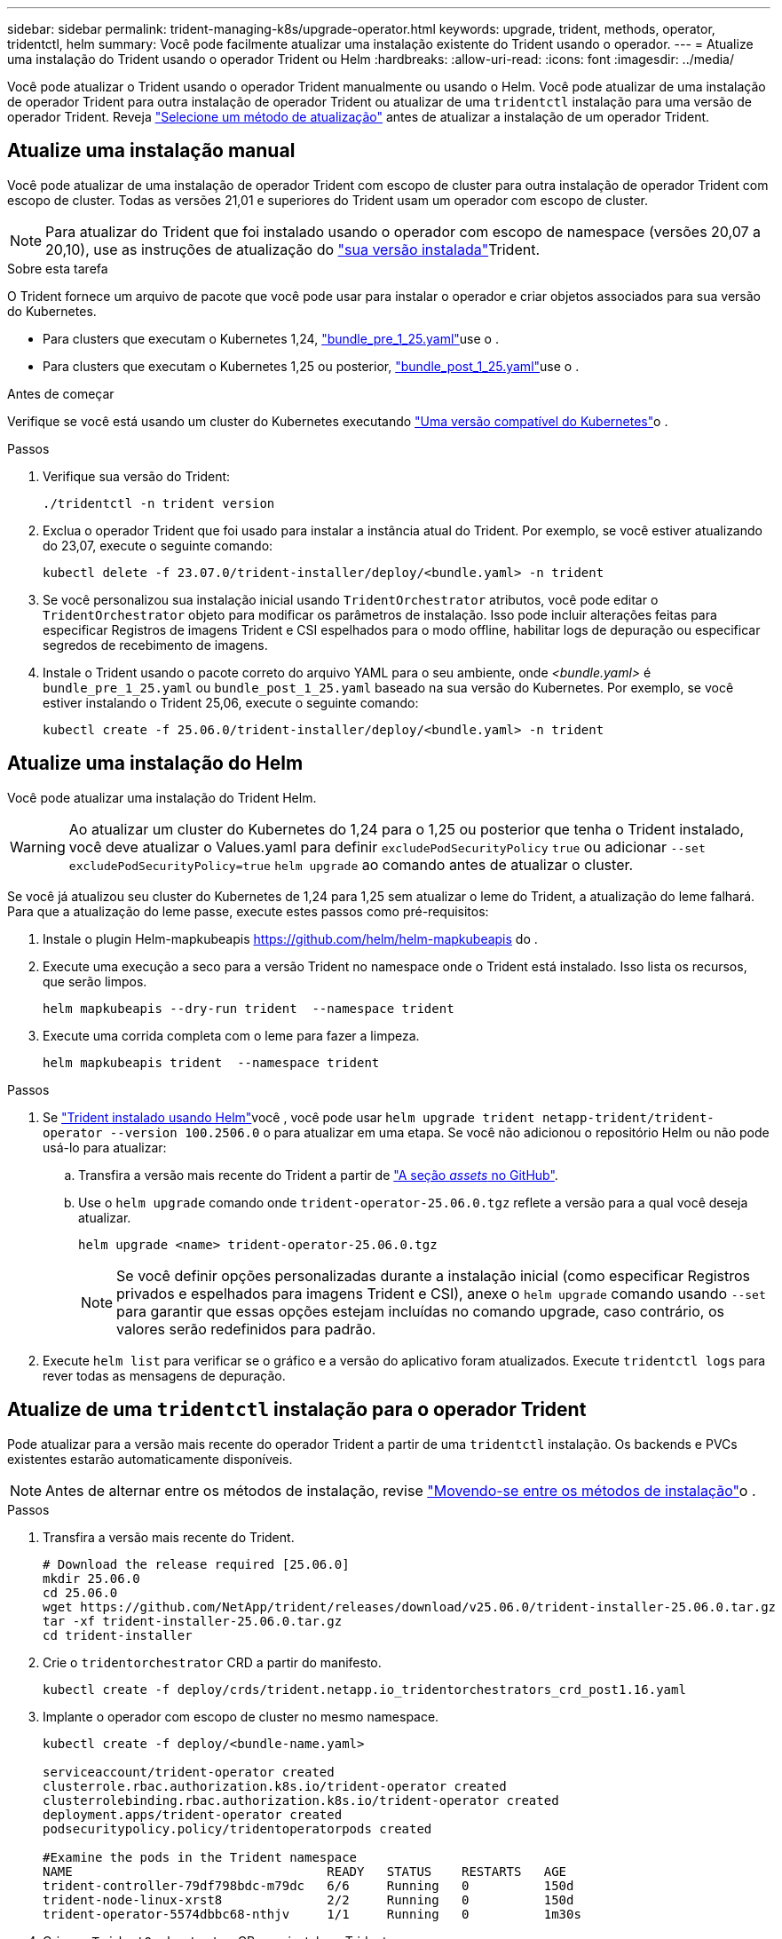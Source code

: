 ---
sidebar: sidebar 
permalink: trident-managing-k8s/upgrade-operator.html 
keywords: upgrade, trident, methods, operator, tridentctl, helm 
summary: Você pode facilmente atualizar uma instalação existente do Trident usando o operador. 
---
= Atualize uma instalação do Trident usando o operador Trident ou Helm
:hardbreaks:
:allow-uri-read: 
:icons: font
:imagesdir: ../media/


[role="lead"]
Você pode atualizar o Trident usando o operador Trident manualmente ou usando o Helm. Você pode atualizar de uma instalação de operador Trident para outra instalação de operador Trident ou atualizar de uma `tridentctl` instalação para uma versão de operador Trident. Reveja link:upgrade-trident.html#select-an-upgrade-method["Selecione um método de atualização"] antes de atualizar a instalação de um operador Trident.



== Atualize uma instalação manual

Você pode atualizar de uma instalação de operador Trident com escopo de cluster para outra instalação de operador Trident com escopo de cluster. Todas as versões 21,01 e superiores do Trident usam um operador com escopo de cluster.


NOTE: Para atualizar do Trident que foi instalado usando o operador com escopo de namespace (versões 20,07 a 20,10), use as instruções de atualização do link:../earlier-versions.html["sua versão instalada"]Trident.

.Sobre esta tarefa
O Trident fornece um arquivo de pacote que você pode usar para instalar o operador e criar objetos associados para sua versão do Kubernetes.

* Para clusters que executam o Kubernetes 1,24, link:https://github.com/NetApp/trident/tree/stable/v25.02/deploy/bundle_pre_1_25.yaml["bundle_pre_1_25.yaml"^]use o .
* Para clusters que executam o Kubernetes 1,25 ou posterior, link:https://github.com/NetApp/trident/tree/stable/v25.02/deploy/bundle_post_1_25.yaml["bundle_post_1_25.yaml"^]use o .


.Antes de começar
Verifique se você está usando um cluster do Kubernetes executando link:../trident-get-started/requirements.html["Uma versão compatível do Kubernetes"]o .

.Passos
. Verifique sua versão do Trident:
+
[listing]
----
./tridentctl -n trident version
----
. Exclua o operador Trident que foi usado para instalar a instância atual do Trident. Por exemplo, se você estiver atualizando do 23,07, execute o seguinte comando:
+
[listing]
----
kubectl delete -f 23.07.0/trident-installer/deploy/<bundle.yaml> -n trident
----
. Se você personalizou sua instalação inicial usando `TridentOrchestrator` atributos, você pode editar o `TridentOrchestrator` objeto para modificar os parâmetros de instalação. Isso pode incluir alterações feitas para especificar Registros de imagens Trident e CSI espelhados para o modo offline, habilitar logs de depuração ou especificar segredos de recebimento de imagens.
. Instale o Trident usando o pacote correto do arquivo YAML para o seu ambiente, onde _<bundle.yaml>_ é
`bundle_pre_1_25.yaml` ou `bundle_post_1_25.yaml` baseado na sua versão do Kubernetes. Por exemplo, se você estiver instalando o Trident 25,06, execute o seguinte comando:
+
[listing]
----
kubectl create -f 25.06.0/trident-installer/deploy/<bundle.yaml> -n trident
----




== Atualize uma instalação do Helm

Você pode atualizar uma instalação do Trident Helm.


WARNING: Ao atualizar um cluster do Kubernetes do 1,24 para o 1,25 ou posterior que tenha o Trident instalado, você deve atualizar o Values.yaml para definir `excludePodSecurityPolicy` `true` ou adicionar `--set excludePodSecurityPolicy=true` `helm upgrade` ao comando antes de atualizar o cluster.

Se você já atualizou seu cluster do Kubernetes de 1,24 para 1,25 sem atualizar o leme do Trident, a atualização do leme falhará. Para que a atualização do leme passe, execute estes passos como pré-requisitos:

. Instale o plugin Helm-mapkubeapis https://github.com/helm/helm-mapkubeapis[] do .
. Execute uma execução a seco para a versão Trident no namespace onde o Trident está instalado. Isso lista os recursos, que serão limpos.
+
[listing]
----
helm mapkubeapis --dry-run trident  --namespace trident
----
. Execute uma corrida completa com o leme para fazer a limpeza.
+
[listing]
----
helm mapkubeapis trident  --namespace trident
----


.Passos
. Se link:../trident-get-started/kubernetes-deploy-helm.html#deploy-the-trident-operator-and-install-trident-using-helm["Trident instalado usando Helm"]você , você pode usar `helm upgrade trident netapp-trident/trident-operator --version 100.2506.0` o para atualizar em uma etapa. Se você não adicionou o repositório Helm ou não pode usá-lo para atualizar:
+
.. Transfira a versão mais recente do Trident a partir de link:https://github.com/NetApp/trident/releases/latest["A seção _assets_ no GitHub"^].
.. Use o `helm upgrade` comando onde `trident-operator-25.06.0.tgz` reflete a versão para a qual você deseja atualizar.
+
[listing]
----
helm upgrade <name> trident-operator-25.06.0.tgz
----
+

NOTE: Se você definir opções personalizadas durante a instalação inicial (como especificar Registros privados e espelhados para imagens Trident e CSI), anexe o `helm upgrade` comando usando `--set` para garantir que essas opções estejam incluídas no comando upgrade, caso contrário, os valores serão redefinidos para padrão.



. Execute `helm list` para verificar se o gráfico e a versão do aplicativo foram atualizados. Execute `tridentctl logs` para rever todas as mensagens de depuração.




== Atualize de uma `tridentctl` instalação para o operador Trident

Pode atualizar para a versão mais recente do operador Trident a partir de uma `tridentctl` instalação. Os backends e PVCs existentes estarão automaticamente disponíveis.


NOTE: Antes de alternar entre os métodos de instalação, revise link:../trident-get-started/kubernetes-deploy.html#moving-between-installation-methods["Movendo-se entre os métodos de instalação"]o .

.Passos
. Transfira a versão mais recente do Trident.
+
[listing]
----
# Download the release required [25.06.0]
mkdir 25.06.0
cd 25.06.0
wget https://github.com/NetApp/trident/releases/download/v25.06.0/trident-installer-25.06.0.tar.gz
tar -xf trident-installer-25.06.0.tar.gz
cd trident-installer
----
. Crie o `tridentorchestrator` CRD a partir do manifesto.
+
[listing]
----
kubectl create -f deploy/crds/trident.netapp.io_tridentorchestrators_crd_post1.16.yaml
----
. Implante o operador com escopo de cluster no mesmo namespace.
+
[listing]
----
kubectl create -f deploy/<bundle-name.yaml>

serviceaccount/trident-operator created
clusterrole.rbac.authorization.k8s.io/trident-operator created
clusterrolebinding.rbac.authorization.k8s.io/trident-operator created
deployment.apps/trident-operator created
podsecuritypolicy.policy/tridentoperatorpods created

#Examine the pods in the Trident namespace
NAME                                  READY   STATUS    RESTARTS   AGE
trident-controller-79df798bdc-m79dc   6/6     Running   0          150d
trident-node-linux-xrst8              2/2     Running   0          150d
trident-operator-5574dbbc68-nthjv     1/1     Running   0          1m30s
----
. Crie um `TridentOrchestrator` CR para instalar o Trident.
+
[listing]
----
cat deploy/crds/tridentorchestrator_cr.yaml
apiVersion: trident.netapp.io/v1
kind: TridentOrchestrator
metadata:
  name: trident
spec:
  debug: true
  namespace: trident

kubectl create -f deploy/crds/tridentorchestrator_cr.yaml

#Examine the pods in the Trident namespace
NAME                                READY   STATUS    RESTARTS   AGE
trident-csi-79df798bdc-m79dc        6/6     Running   0          1m
trident-csi-xrst8                   2/2     Running   0          1m
trident-operator-5574dbbc68-nthjv   1/1     Running   0          5m41s
----
. Confirme se o Trident foi atualizado para a versão pretendida.
+
[listing]
----
kubectl describe torc trident | grep Message -A 3

Message:                Trident installed
Namespace:              trident
Status:                 Installed
Version:                v25.06.0
----

